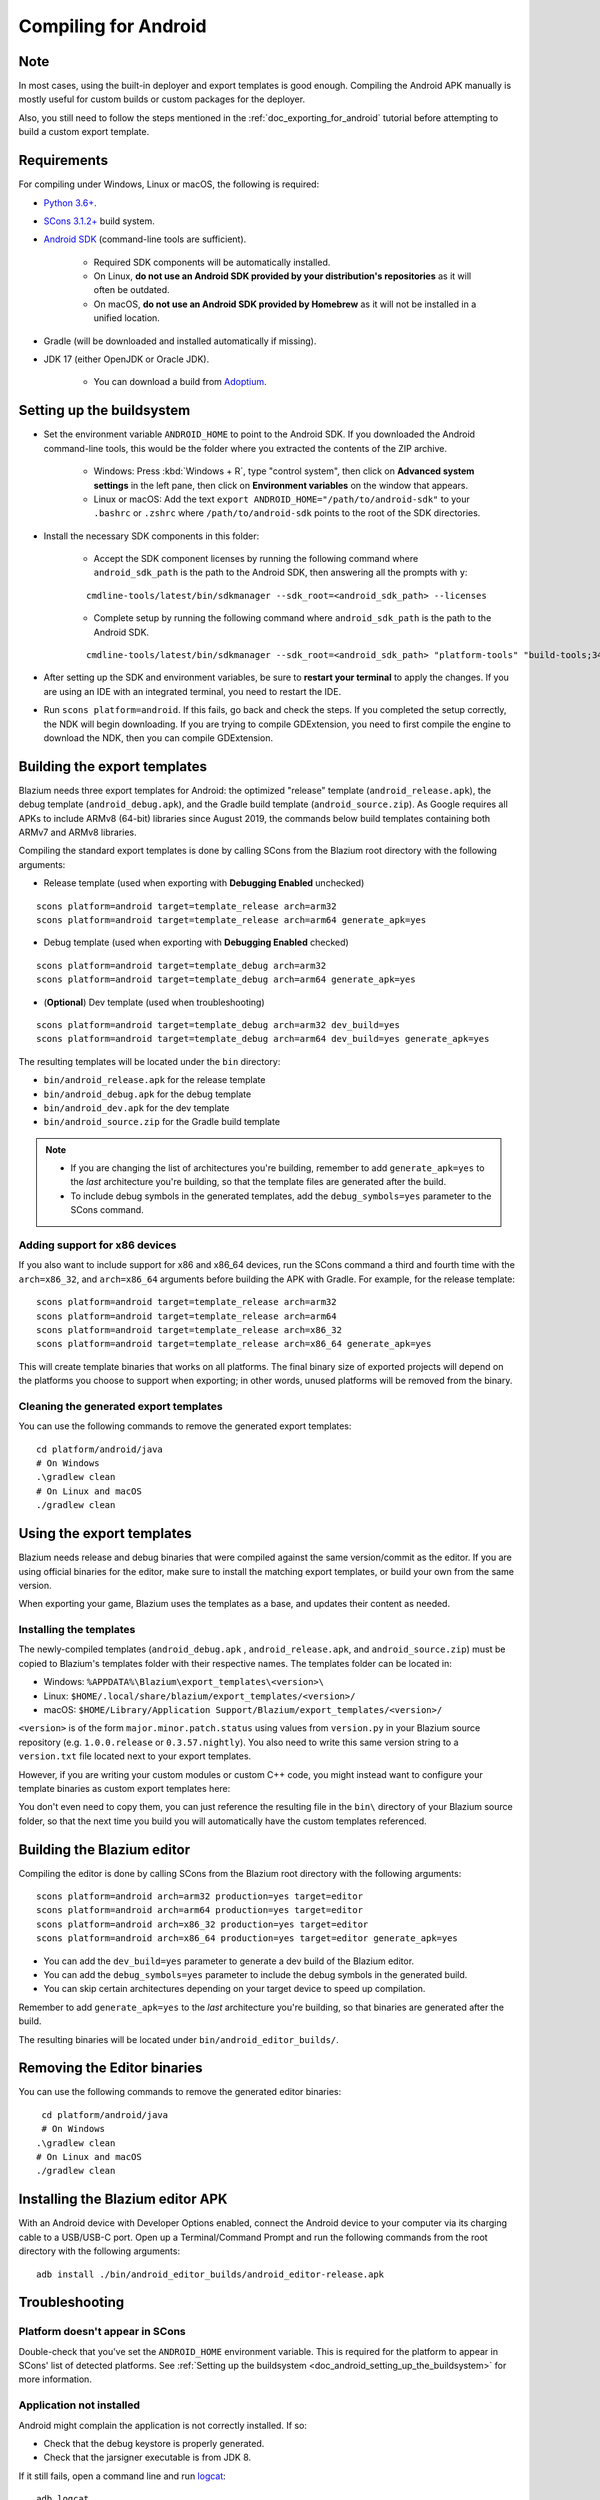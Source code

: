 .. _doc_compiling_for_android:

Compiling for Android
=====================

.. highlight:: shell

.. seealso::

    This page describes how to compile Android export template binaries from source.
    If you're looking to export your project to Android instead, read :ref:`doc_exporting_for_android`.

Note
----

In most cases, using the built-in deployer and export templates is good
enough. Compiling the Android APK manually is mostly useful for custom
builds or custom packages for the deployer.

Also, you still need to follow the steps mentioned in the
:ref:`doc_exporting_for_android` tutorial before attempting to build
a custom export template.

Requirements
------------

For compiling under Windows, Linux or macOS, the following is required:

- `Python 3.6+ <https://www.python.org/downloads/>`_.
- `SCons 3.1.2+ <https://scons.org/pages/download.html>`_ build system.
- `Android SDK <https://developer.android.com/studio/#command-tools>`_
  (command-line tools are sufficient).

   - Required SDK components will be automatically installed.
   - On Linux, **do not use an Android SDK provided by your distribution's repositories** as it will often be outdated.
   - On macOS, **do not use an Android SDK provided by Homebrew** as it will not be installed in a unified location.

- Gradle (will be downloaded and installed automatically if missing).
- JDK 17 (either OpenJDK or Oracle JDK).

   - You can download a build from `Adoptium <https://adoptium.net/temurin/releases/?variant=openjdk17>`_.

.. seealso:: To get the Blazium source code for compiling, see
             :ref:`doc_getting_source`.

             For a general overview of SCons usage for Blazium, see
             :ref:`doc_introduction_to_the_buildsystem`.

.. _doc_android_setting_up_the_buildsystem:

Setting up the buildsystem
--------------------------

-  Set the environment variable ``ANDROID_HOME`` to point to the Android
   SDK. If you downloaded the Android command-line tools, this would be
   the folder where you extracted the contents of the ZIP archive.

    -  Windows: Press :kbd:`Windows + R`, type "control system",
       then click on **Advanced system settings** in the left pane,
       then click on **Environment variables** on the window that appears.

    -  Linux or macOS: Add the text ``export ANDROID_HOME="/path/to/android-sdk"``
       to your ``.bashrc`` or ``.zshrc`` where ``/path/to/android-sdk`` points to
       the root of the SDK directories.

-  Install the necessary SDK components in this folder:

    -  Accept the SDK component licenses by running the following command
       where ``android_sdk_path`` is the path to the Android SDK, then answering all the prompts with ``y``:

    ::

        cmdline-tools/latest/bin/sdkmanager --sdk_root=<android_sdk_path> --licenses

    -  Complete setup by running the following command where ``android_sdk_path`` is the path to the Android SDK.

    ::

        cmdline-tools/latest/bin/sdkmanager --sdk_root=<android_sdk_path> "platform-tools" "build-tools;34.0.0" "platforms;android-34" "cmdline-tools;latest" "cmake;3.10.2.4988404" "ndk;23.2.8568313"

-  After setting up the SDK and environment variables, be sure to
   **restart your terminal** to apply the changes. If you are using
   an IDE with an integrated terminal, you need to restart the IDE.

-  Run ``scons platform=android``. If this fails, go back and check the steps.
   If you completed the setup correctly, the NDK will begin downloading.
   If you are trying to compile GDExtension, you need to first compile
   the engine to download the NDK, then you can compile GDExtension.

Building the export templates
-----------------------------

Blazium needs three export templates for Android: the optimized "release"
template (``android_release.apk``), the debug template (``android_debug.apk``),
and the Gradle build template (``android_source.zip``).
As Google requires all APKs to include ARMv8 (64-bit) libraries since August 2019,
the commands below build templates containing both ARMv7 and ARMv8 libraries.

Compiling the standard export templates is done by calling SCons from the Blazium
root directory with the following arguments:

-  Release template (used when exporting with **Debugging Enabled** unchecked)

::

    scons platform=android target=template_release arch=arm32
    scons platform=android target=template_release arch=arm64 generate_apk=yes

-  Debug template (used when exporting with **Debugging Enabled** checked)

::

    scons platform=android target=template_debug arch=arm32
    scons platform=android target=template_debug arch=arm64 generate_apk=yes

- (**Optional**) Dev template (used when troubleshooting)

::

    scons platform=android target=template_debug arch=arm32 dev_build=yes
    scons platform=android target=template_debug arch=arm64 dev_build=yes generate_apk=yes

The resulting templates will be located under the ``bin`` directory:

- ``bin/android_release.apk`` for the release template
- ``bin/android_debug.apk`` for the debug template
- ``bin/android_dev.apk`` for the dev template
- ``bin/android_source.zip`` for the Gradle build template

.. note::

   - If you are changing the list of architectures you're building, remember to add ``generate_apk=yes`` to the *last* architecture you're building, so that the template files are generated after the build.

   - To include debug symbols in the generated templates, add the ``debug_symbols=yes`` parameter to the SCons command.

.. seealso::

    If you want to enable Vulkan validation layers, see
    :ref:`Vulkan validation layers on Android <doc_vulkan_validation_layers_android>`.

Adding support for x86 devices
~~~~~~~~~~~~~~~~~~~~~~~~~~~~~~

If you also want to include support for x86 and x86_64 devices, run the SCons
command a third and fourth time with the ``arch=x86_32``, and
``arch=x86_64`` arguments before building the APK with Gradle. For
example, for the release template:

::

    scons platform=android target=template_release arch=arm32
    scons platform=android target=template_release arch=arm64
    scons platform=android target=template_release arch=x86_32
    scons platform=android target=template_release arch=x86_64 generate_apk=yes

This will create template binaries that works on all platforms.
The final binary size of exported projects will depend on the platforms you choose
to support when exporting; in other words, unused platforms will be removed from
the binary.

Cleaning the generated export templates
~~~~~~~~~~~~~~~~~~~~~~~~~~~~~~~~~~~~~~~

You can use the following commands to remove the generated export templates:

::

    cd platform/android/java
    # On Windows
    .\gradlew clean
    # On Linux and macOS
    ./gradlew clean


Using the export templates
--------------------------

Blazium needs release and debug binaries that were compiled against the same
version/commit as the editor. If you are using official binaries
for the editor, make sure to install the matching export templates,
or build your own from the same version.

When exporting your game, Blazium uses the templates as a base, and updates their content as needed.

Installing the templates
~~~~~~~~~~~~~~~~~~~~~~~~

The newly-compiled templates (``android_debug.apk``
, ``android_release.apk``, and ``android_source.zip``) must be copied to Blazium's templates folder
with their respective names. The templates folder can be located in:

-  Windows: ``%APPDATA%\Blazium\export_templates\<version>\``
-  Linux: ``$HOME/.local/share/blazium/export_templates/<version>/``
-  macOS: ``$HOME/Library/Application Support/Blazium/export_templates/<version>/``

``<version>`` is of the form ``major.minor.patch.status`` using values from
``version.py`` in your Blazium source repository (e.g. ``1.0.0.release`` or ``0.3.57.nightly``).
You also need to write this same version string to a ``version.txt`` file located
next to your export templates.

.. TODO: Move these paths to a common reference page

However, if you are writing your custom modules or custom C++ code, you
might instead want to configure your template binaries as custom export templates
here:

.. image:: img/andtemplates.png

You don't even need to copy them, you can just reference the resulting
file in the ``bin\`` directory of your Blazium source folder, so that the
next time you build you will automatically have the custom templates
referenced.

Building the Blazium editor
---------------------------

Compiling the editor is done by calling SCons from the Blazium
root directory with the following arguments:

::

   scons platform=android arch=arm32 production=yes target=editor
   scons platform=android arch=arm64 production=yes target=editor
   scons platform=android arch=x86_32 production=yes target=editor
   scons platform=android arch=x86_64 production=yes target=editor generate_apk=yes

- You can add the ``dev_build=yes`` parameter to generate a dev build of the Blazium editor.

- You can add the ``debug_symbols=yes`` parameter to include the debug symbols in the generated build.

- You can skip certain architectures depending on your target device to speed up compilation.

Remember to add ``generate_apk=yes`` to the *last* architecture you're building, so that binaries are generated after the build.

The resulting binaries will be located under ``bin/android_editor_builds/``.

Removing the Editor binaries
----------------------------

You can use the following commands to remove the generated editor binaries:

::

    cd platform/android/java
    # On Windows
   .\gradlew clean
   # On Linux and macOS
   ./gradlew clean

Installing the Blazium editor APK
---------------------------------

With an Android device with Developer Options enabled, connect the Android device to your computer via its charging cable to a USB/USB-C port.
Open up a Terminal/Command Prompt and run the following commands from the root directory with the following arguments:

::

   adb install ./bin/android_editor_builds/android_editor-release.apk

Troubleshooting
---------------

Platform doesn't appear in SCons
~~~~~~~~~~~~~~~~~~~~~~~~~~~~~~~~

Double-check that you've set the ``ANDROID_HOME``
environment variable. This is required for the platform to appear in SCons'
list of detected platforms.
See :ref:`Setting up the buildsystem <doc_android_setting_up_the_buildsystem>`
for more information.

Application not installed
~~~~~~~~~~~~~~~~~~~~~~~~~

Android might complain the application is not correctly installed.
If so:

-  Check that the debug keystore is properly generated.
-  Check that the jarsigner executable is from JDK 8.

If it still fails, open a command line and run `logcat <https://developer.android.com/studio/command-line/logcat>`_:

::

    adb logcat

Then check the output while the application is installed;
the error message should be presented there.
Seek assistance if you can't figure it out.

Application exits immediately
~~~~~~~~~~~~~~~~~~~~~~~~~~~~~

If the application runs but exits immediately, this might be due to
one of the following reasons:

-  Make sure to use export templates that match your editor version; if
   you use a new Blazium version, you *have* to update the templates too.
-  ``libgodot_android.so`` is not in ``libs/<arch>/``
   where ``<arch>`` is the device's architecture.
-  The device's architecture does not match the exported one(s).
   Make sure your templates were built for that device's architecture,
   and that the export settings included support for that architecture.

In any case, ``adb logcat`` should also show the cause of the error.
